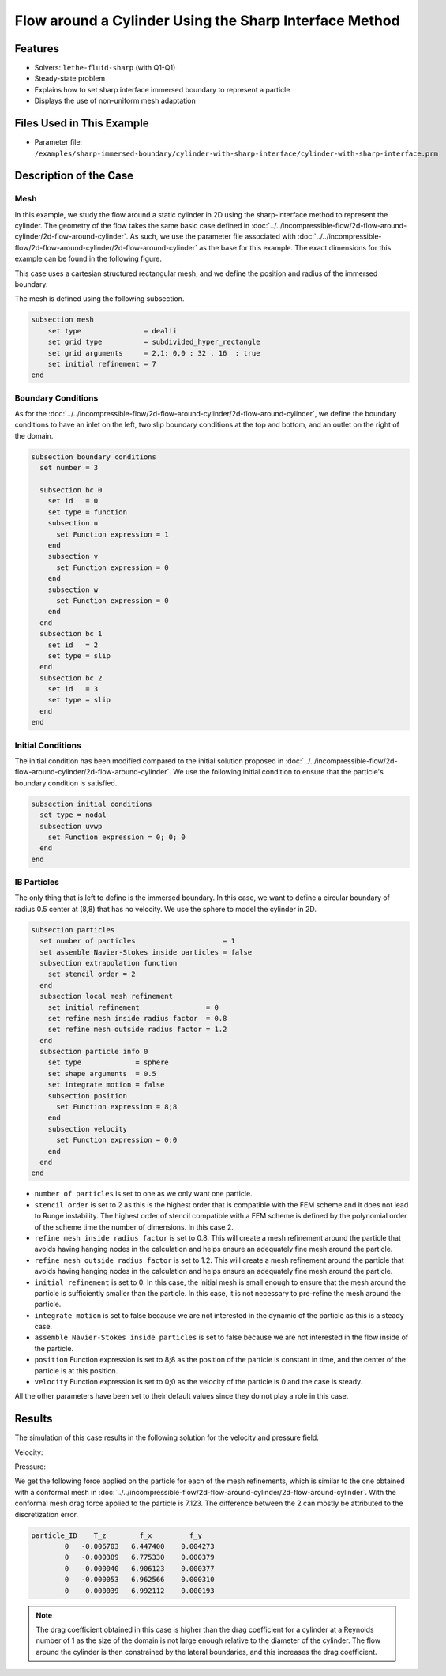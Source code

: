 ==============================================================================
Flow around a Cylinder Using the Sharp Interface Method
==============================================================================


----------------------------------
Features
----------------------------------

- Solvers: ``lethe-fluid-sharp`` (with Q1-Q1) 
- Steady-state problem
- Explains how to set sharp interface immersed boundary to represent a particle
- Displays the use of non-uniform mesh adaptation 


---------------------------
Files Used in This Example
---------------------------

- Parameter file: ``/examples/sharp-immersed-boundary/cylinder-with-sharp-interface/cylinder-with-sharp-interface.prm``


-----------------------
Description of the Case
-----------------------

Mesh
~~~~

In this example, we study the flow around a static cylinder in 2D using the sharp-interface method to represent the cylinder. The geometry of the flow takes the same basic case defined in :doc:`../../incompressible-flow/2d-flow-around-cylinder/2d-flow-around-cylinder`. As such, we use the parameter file associated with :doc:`../../incompressible-flow/2d-flow-around-cylinder/2d-flow-around-cylinder` as the base for this example. The exact dimensions for this example can be found in the following figure.

.. image:: images/cylinder-case.png
    :alt: Simulation schematic
    :align: center

This case uses a cartesian structured rectangular mesh, and we define the position and radius of the immersed boundary.
    
The mesh is defined using the following subsection.

.. code-block:: text

    subsection mesh
        set type               = dealii
        set grid type          = subdivided_hyper_rectangle
        set grid arguments     = 2,1: 0,0 : 32 , 16  : true
        set initial refinement = 7
    end

Boundary Conditions
~~~~~~~~~~~~~~~~~~~

As for the :doc:`../../incompressible-flow/2d-flow-around-cylinder/2d-flow-around-cylinder`, we define the boundary conditions to have an inlet on the left, two slip boundary conditions at the top and bottom, and an outlet on the right of the domain.


.. code-block:: text

    subsection boundary conditions
      set number = 3
    
      subsection bc 0
        set id   = 0
        set type = function
        subsection u
          set Function expression = 1
        end
        subsection v
          set Function expression = 0
        end
        subsection w
          set Function expression = 0
        end
      end
      subsection bc 1
        set id   = 2
        set type = slip
      end
      subsection bc 2
        set id   = 3
        set type = slip
      end
    end

Initial Conditions
~~~~~~~~~~~~~~~~~~

The initial condition has been modified compared to the initial solution proposed in :doc:`../../incompressible-flow/2d-flow-around-cylinder/2d-flow-around-cylinder`. We use the following initial condition to ensure that the particle's boundary condition is satisfied.

.. code-block:: text

    subsection initial conditions
      set type = nodal
      subsection uvwp
        set Function expression = 0; 0; 0
      end
    end

IB Particles
~~~~~~~~~~~~~

The only thing that is left to define is the immersed boundary.
In this case, we want to define a circular boundary of radius 0.5 center at (8,8) that has no velocity. We use the sphere to model the cylinder in 2D.

.. code-block:: text

    subsection particles
      set number of particles                     = 1
      set assemble Navier-Stokes inside particles = false
      subsection extrapolation function
        set stencil order = 2
      end
      subsection local mesh refinement
        set initial refinement                = 0
        set refine mesh inside radius factor  = 0.8
        set refine mesh outside radius factor = 1.2
      end
      subsection particle info 0    
        set type             = sphere
        set shape arguments  = 0.5
        set integrate motion = false
        subsection position
          set Function expression = 8;8
        end
        subsection velocity
          set Function expression = 0;0
        end
      end
    end
    
* ``number of particles`` is set to one as we only want one particle.

* ``stencil order`` is set to 2 as this is the highest order that is compatible with the FEM scheme and it does not lead to Runge instability. The highest order of stencil compatible with a FEM scheme is defined by the polynomial order of the scheme time the number of dimensions. In this case 2.

* ``refine mesh inside radius factor`` is set to 0.8. This will create a mesh refinement around the particle that avoids having hanging nodes in the calculation and helps ensure an adequately fine mesh around the particle.

* ``refine mesh outside radius factor`` is set to 1.2. This will create a mesh refinement around the particle that avoids having hanging nodes in the calculation and helps ensure an adequately fine mesh around the particle.

* ``initial refinement`` is set to 0. In this case, the initial mesh is small enough to ensure that the mesh around the particle is sufficiently smaller than the particle. In this case, it is not necessary to pre-refine the mesh around the particle.

* ``integrate motion`` is set to false because we are not interested in the dynamic of the particle as this is a steady case.

* ``assemble Navier-Stokes inside particles`` is set to false because we are not interested in the flow inside of the particle.

* ``position`` Function expression is set to 8;8 as the position of the particle is constant in time, and the center of the particle is at this position.

* ``velocity`` Function expression is set to 0;0 as the velocity of the particle is 0 and the case is steady.

All the other parameters have been set to their default values since they do not play a role in this case.


---------------
Results
---------------

The simulation of this case results in the following solution for the velocity and pressure field. 


Velocity:
 
.. image:: images/example10-velocity.png
    :alt: Simulation schematic
    :align: center

Pressure: 

.. image:: images/example10-pressure.png
    :alt: Simulation schematic
    :align: center

We get the following force applied on the particle for each of the mesh refinements, which is similar to the one obtained with a conformal mesh in :doc:`../../incompressible-flow/2d-flow-around-cylinder/2d-flow-around-cylinder`. With the conformal mesh drag force applied to the particle is 7.123. The difference between the 2 can mostly be attributed to the discretization error.

.. code-block:: text

    particle_ID    T_z        f_x         f_y
            0   -0.006703   6.447400    0.004273
            0   -0.000389   6.775330    0.000379
            0   -0.000040   6.906123    0.000377
            0   -0.000053   6.962566    0.000310
            0   -0.000039   6.992112    0.000193
          
.. note:: 
    The drag coefficient obtained in this case is higher than the drag coefficient for a cylinder at a Reynolds number of 1 as the size of the domain is not large enough relative to the diameter of the cylinder. The flow around the cylinder is then constrained by the lateral boundaries, and this increases the drag coefficient.



